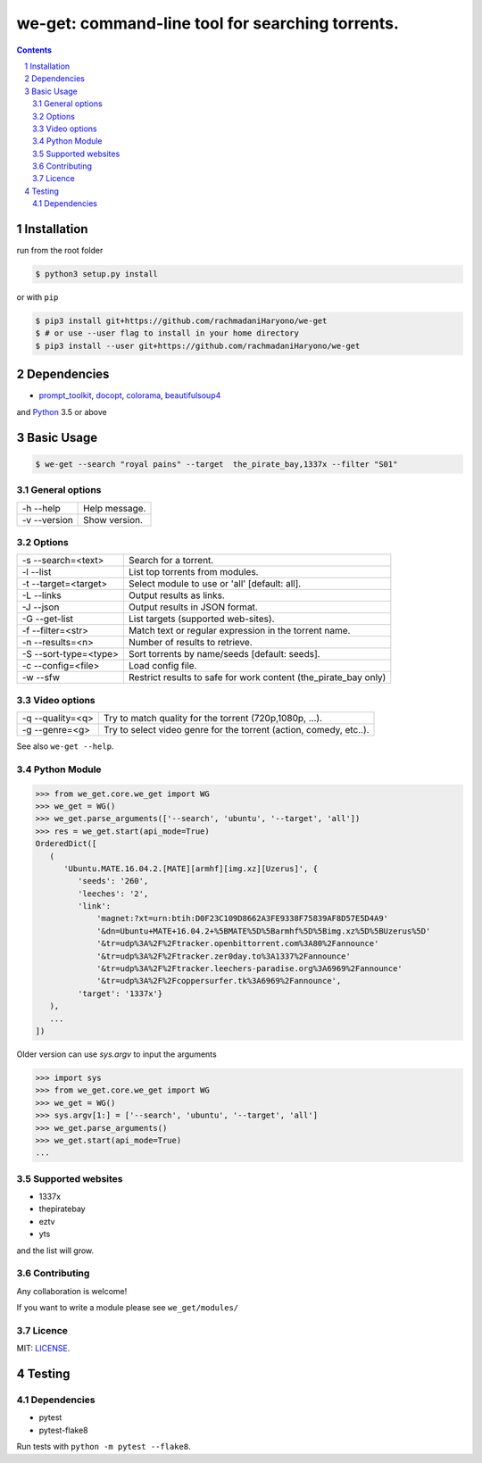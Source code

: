 we-get: command-line tool for searching torrents.
#################################################

.. image:: https://img.shields.io/github/license/mashape/apistatus.svg?style=flat-square
    :target: https://github.com/rachmadaniHaryono/we-get/blob/master/LICENSE


.. image:: https://img.shields.io/aur/version/we-get-git.svg?maxAge=600
    :target: https://aur.archlinux.org/packages/we-get-git/

.. class:: head

    .. image:: https://raw.githubusercontent.com/rachmadaniHaryono/we-get/master/res/screenshot.png
        :alt: Main screenshot.
        :width: 100%
        :align: center



.. contents::
.. section-numbering::

Installation
============

run from the root folder

.. code-block:: bash

    $ python3 setup.py install


or with ``pip``

.. code-block:: bash

    $ pip3 install git+https://github.com/rachmadaniHaryono/we-get
    $ # or use --user flag to install in your home directory
    $ pip3 install --user git+https://github.com/rachmadaniHaryono/we-get


Dependencies
============

* `prompt_toolkit <https://github.com/jonathanslenders/python-prompt-toolkit>`_, `docopt <https://github.com/docopt/docopt>`_, `colorama <https://github.com/tartley/colorama>`_, `beautifulsoup4 <https://github.com/wention/BeautifulSoup4>`_

and `Python <https://www.python.org/>`_ 3.5 or above


Basic Usage
===========

.. code-block:: bash

    $ we-get --search "royal pains" --target  the_pirate_bay,1337x --filter "S01"

General options
---------------

============ =============
-h --help    Help message.
-v --version Show version.
============ =============

Options
-------

===================== =====================================================
-s --search=<text>    Search for a torrent.
-l --list             List top torrents from modules.
-t --target=<target>  Select module to use or 'all' [default: all].
-L --links            Output results as links.
-J --json             Output results in JSON format.
-G --get-list         List targets (supported web-sites).
-f --filter=<str>     Match text or regular expression in the torrent name.
-n --results=<n>      Number of results to retrieve.
-S --sort-type=<type> Sort torrents by name/seeds [default: seeds].
-c --config=<file>    Load config file.
-w --sfw              Restrict results to safe for work content (the_pirate_bay only)
===================== =====================================================

Video options
-------------

================ ==================================================================
-q --quality=<q> Try to match quality for the torrent (720p,1080p, ...).
-g --genre=<g>   Try to select video genre for the torrent (action, comedy, etc..).
================ ==================================================================


See also ``we-get --help``.

Python Module
-------------

.. code-block:: python

   >>> from we_get.core.we_get import WG
   >>> we_get = WG()
   >>> we_get.parse_arguments(['--search', 'ubuntu', '--target', 'all'])
   >>> res = we_get.start(api_mode=True)
   OrderedDict([
      (
         'Ubuntu.MATE.16.04.2.[MATE][armhf][img.xz][Uzerus]', {
            'seeds': '260',
            'leeches': '2',
            'link':
                'magnet:?xt=urn:btih:D0F23C109D8662A3FE9338F75839AF8D57E5D4A9'
                '&dn=Ubuntu+MATE+16.04.2+%5BMATE%5D%5Barmhf%5D%5Bimg.xz%5D%5BUzerus%5D'
                '&tr=udp%3A%2F%2Ftracker.openbittorrent.com%3A80%2Fannounce'
                '&tr=udp%3A%2F%2Ftracker.zer0day.to%3A1337%2Fannounce'
                '&tr=udp%3A%2F%2Ftracker.leechers-paradise.org%3A6969%2Fannounce'
                '&tr=udp%3A%2F%2Fcoppersurfer.tk%3A6969%2Fannounce',
            'target': '1337x'}
      ),
      ...
   ])

Older version can use `sys.argv` to input the arguments

.. code-block:: python

   >>> import sys
   >>> from we_get.core.we_get import WG
   >>> we_get = WG()
   >>> sys.argv[1:] = ['--search', 'ubuntu', '--target', 'all']
   >>> we_get.parse_arguments()
   >>> we_get.start(api_mode=True)
   ...


Supported websites
------------------

* 1337x
* thepiratebay
* eztv
* yts

and the list will grow.

Contributing
------------

Any collaboration is welcome!

If you want to write a module please see ``we_get/modules/``


Licence
-------

MIT: `LICENSE <https://github.com/rachmadaniHaryono/we-get/blob/master/LICENSE>`_.

Testing
=======

Dependencies
------------

* pytest
* pytest-flake8

Run tests with ``python -m pytest --flake8``.
